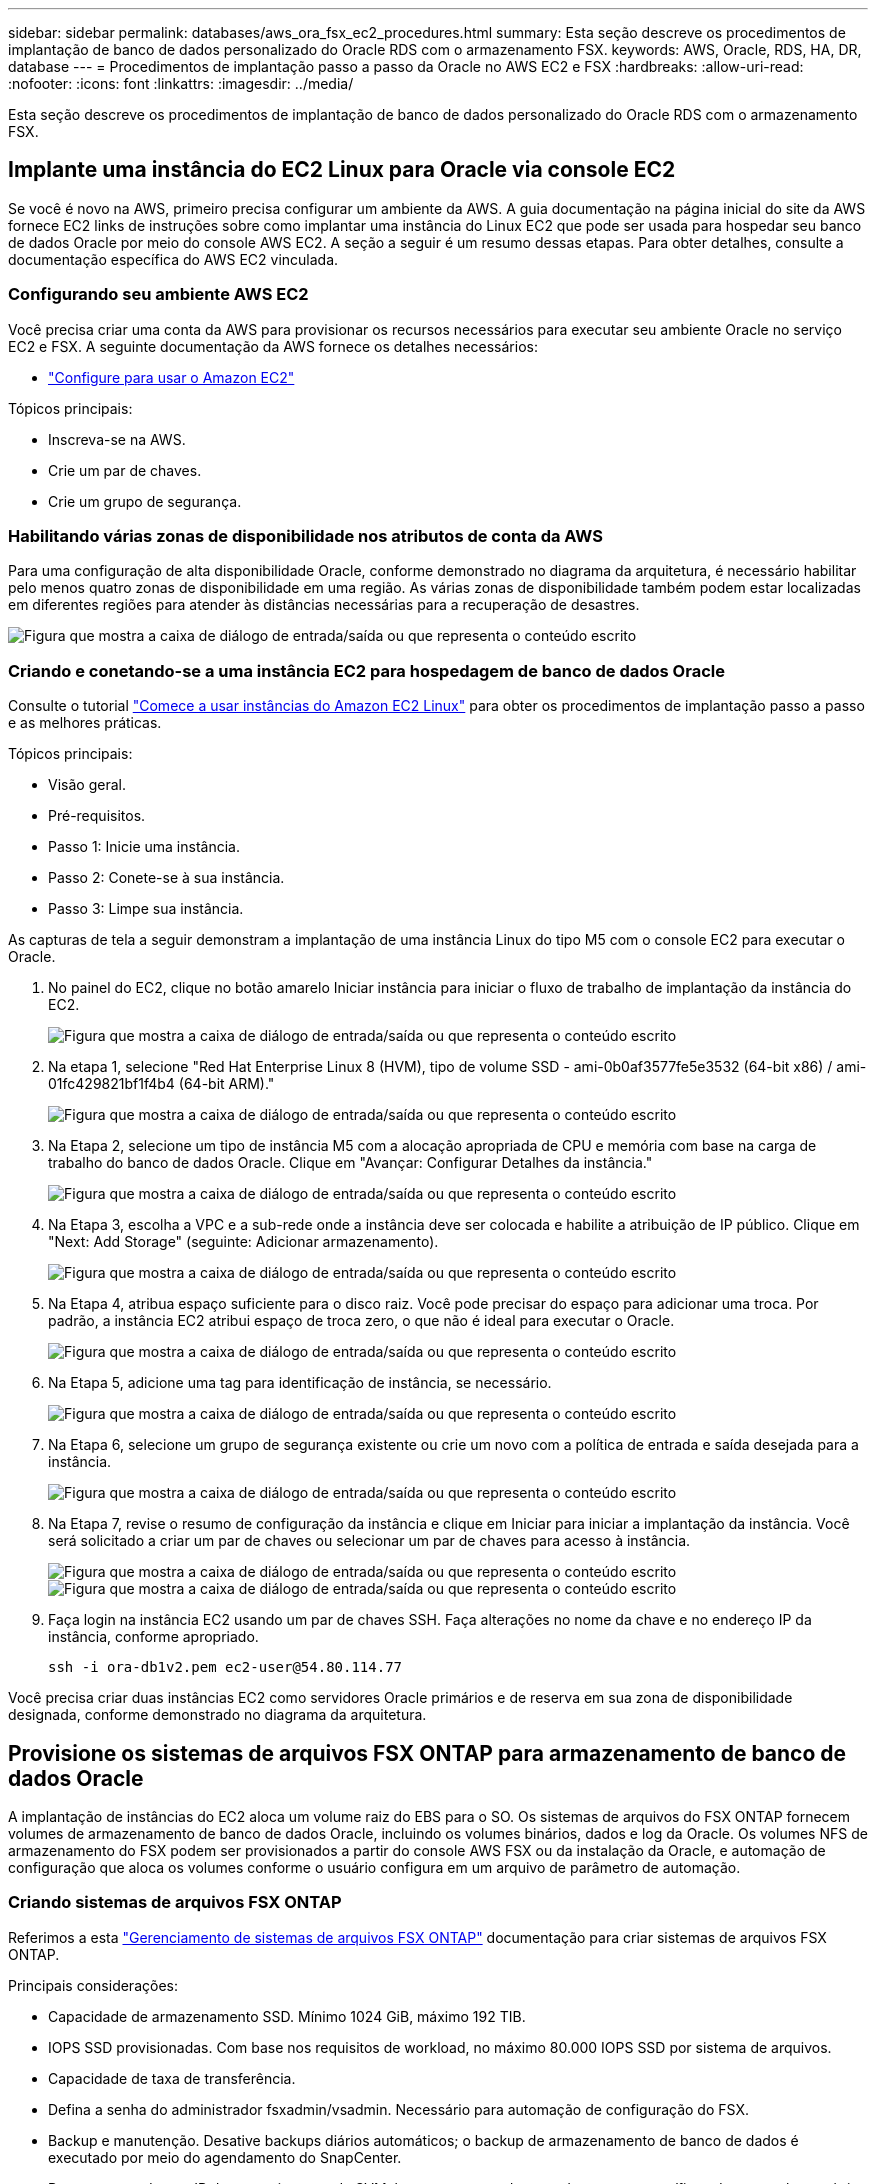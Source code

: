 ---
sidebar: sidebar 
permalink: databases/aws_ora_fsx_ec2_procedures.html 
summary: Esta seção descreve os procedimentos de implantação de banco de dados personalizado do Oracle RDS com o armazenamento FSX. 
keywords: AWS, Oracle, RDS, HA, DR, database 
---
= Procedimentos de implantação passo a passo da Oracle no AWS EC2 e FSX
:hardbreaks:
:allow-uri-read: 
:nofooter: 
:icons: font
:linkattrs: 
:imagesdir: ../media/


[role="lead"]
Esta seção descreve os procedimentos de implantação de banco de dados personalizado do Oracle RDS com o armazenamento FSX.



== Implante uma instância do EC2 Linux para Oracle via console EC2

Se você é novo na AWS, primeiro precisa configurar um ambiente da AWS. A guia documentação na página inicial do site da AWS fornece EC2 links de instruções sobre como implantar uma instância do Linux EC2 que pode ser usada para hospedar seu banco de dados Oracle por meio do console AWS EC2. A seção a seguir é um resumo dessas etapas. Para obter detalhes, consulte a documentação específica do AWS EC2 vinculada.



=== Configurando seu ambiente AWS EC2

Você precisa criar uma conta da AWS para provisionar os recursos necessários para executar seu ambiente Oracle no serviço EC2 e FSX. A seguinte documentação da AWS fornece os detalhes necessários:

* link:https://docs.aws.amazon.com/AWSEC2/latest/UserGuide/get-set-up-for-amazon-ec2.html["Configure para usar o Amazon EC2"^]


Tópicos principais:

* Inscreva-se na AWS.
* Crie um par de chaves.
* Crie um grupo de segurança.




=== Habilitando várias zonas de disponibilidade nos atributos de conta da AWS

Para uma configuração de alta disponibilidade Oracle, conforme demonstrado no diagrama da arquitetura, é necessário habilitar pelo menos quatro zonas de disponibilidade em uma região. As várias zonas de disponibilidade também podem estar localizadas em diferentes regiões para atender às distâncias necessárias para a recuperação de desastres.

image:aws_ora_fsx_ec2_inst_01.png["Figura que mostra a caixa de diálogo de entrada/saída ou que representa o conteúdo escrito"]



=== Criando e conetando-se a uma instância EC2 para hospedagem de banco de dados Oracle

Consulte o tutorial link:https://docs.aws.amazon.com/AWSEC2/latest/UserGuide/EC2_GetStarted.html["Comece a usar instâncias do Amazon EC2 Linux"^] para obter os procedimentos de implantação passo a passo e as melhores práticas.

Tópicos principais:

* Visão geral.
* Pré-requisitos.
* Passo 1: Inicie uma instância.
* Passo 2: Conete-se à sua instância.
* Passo 3: Limpe sua instância.


As capturas de tela a seguir demonstram a implantação de uma instância Linux do tipo M5 com o console EC2 para executar o Oracle.

. No painel do EC2, clique no botão amarelo Iniciar instância para iniciar o fluxo de trabalho de implantação da instância do EC2.
+
image:aws_ora_fsx_ec2_inst_02.png["Figura que mostra a caixa de diálogo de entrada/saída ou que representa o conteúdo escrito"]

. Na etapa 1, selecione "Red Hat Enterprise Linux 8 (HVM), tipo de volume SSD - ami-0b0af3577fe5e3532 (64-bit x86) / ami-01fc429821bf1f4b4 (64-bit ARM)."
+
image:aws_ora_fsx_ec2_inst_03.png["Figura que mostra a caixa de diálogo de entrada/saída ou que representa o conteúdo escrito"]

. Na Etapa 2, selecione um tipo de instância M5 com a alocação apropriada de CPU e memória com base na carga de trabalho do banco de dados Oracle. Clique em "Avançar: Configurar Detalhes da instância."
+
image:aws_ora_fsx_ec2_inst_04.png["Figura que mostra a caixa de diálogo de entrada/saída ou que representa o conteúdo escrito"]

. Na Etapa 3, escolha a VPC e a sub-rede onde a instância deve ser colocada e habilite a atribuição de IP público. Clique em "Next: Add Storage" (seguinte: Adicionar armazenamento).
+
image:aws_ora_fsx_ec2_inst_05.png["Figura que mostra a caixa de diálogo de entrada/saída ou que representa o conteúdo escrito"]

. Na Etapa 4, atribua espaço suficiente para o disco raiz. Você pode precisar do espaço para adicionar uma troca. Por padrão, a instância EC2 atribui espaço de troca zero, o que não é ideal para executar o Oracle.
+
image:aws_ora_fsx_ec2_inst_06.png["Figura que mostra a caixa de diálogo de entrada/saída ou que representa o conteúdo escrito"]

. Na Etapa 5, adicione uma tag para identificação de instância, se necessário.
+
image:aws_ora_fsx_ec2_inst_07.png["Figura que mostra a caixa de diálogo de entrada/saída ou que representa o conteúdo escrito"]

. Na Etapa 6, selecione um grupo de segurança existente ou crie um novo com a política de entrada e saída desejada para a instância.
+
image:aws_ora_fsx_ec2_inst_08.png["Figura que mostra a caixa de diálogo de entrada/saída ou que representa o conteúdo escrito"]

. Na Etapa 7, revise o resumo de configuração da instância e clique em Iniciar para iniciar a implantação da instância. Você será solicitado a criar um par de chaves ou selecionar um par de chaves para acesso à instância.
+
image:aws_ora_fsx_ec2_inst_09.png["Figura que mostra a caixa de diálogo de entrada/saída ou que representa o conteúdo escrito"] image:aws_ora_fsx_ec2_inst_09_1.png["Figura que mostra a caixa de diálogo de entrada/saída ou que representa o conteúdo escrito"]

. Faça login na instância EC2 usando um par de chaves SSH. Faça alterações no nome da chave e no endereço IP da instância, conforme apropriado.
+
[source, cli]
----
ssh -i ora-db1v2.pem ec2-user@54.80.114.77
----


Você precisa criar duas instâncias EC2 como servidores Oracle primários e de reserva em sua zona de disponibilidade designada, conforme demonstrado no diagrama da arquitetura.



== Provisione os sistemas de arquivos FSX ONTAP para armazenamento de banco de dados Oracle

A implantação de instâncias do EC2 aloca um volume raiz do EBS para o SO. Os sistemas de arquivos do FSX ONTAP fornecem volumes de armazenamento de banco de dados Oracle, incluindo os volumes binários, dados e log da Oracle. Os volumes NFS de armazenamento do FSX podem ser provisionados a partir do console AWS FSX ou da instalação da Oracle, e automação de configuração que aloca os volumes conforme o usuário configura em um arquivo de parâmetro de automação.



=== Criando sistemas de arquivos FSX ONTAP

Referimos a esta https://docs.aws.amazon.com/fsx/latest/ONTAPGuide/managing-file-systems.html["Gerenciamento de sistemas de arquivos FSX ONTAP"^] documentação para criar sistemas de arquivos FSX ONTAP.

Principais considerações:

* Capacidade de armazenamento SSD. Mínimo 1024 GiB, máximo 192 TIB.
* IOPS SSD provisionadas. Com base nos requisitos de workload, no máximo 80.000 IOPS SSD por sistema de arquivos.
* Capacidade de taxa de transferência.
* Defina a senha do administrador fsxadmin/vsadmin. Necessário para automação de configuração do FSX.
* Backup e manutenção. Desative backups diários automáticos; o backup de armazenamento de banco de dados é executado por meio do agendamento do SnapCenter.
* Recupere o endereço IP de gerenciamento do SVM, bem como os endereços de acesso específicos de protocolo na página de detalhes do SVM. Necessário para automação de configuração do FSX.
+
image:aws_rds_custom_deploy_fsx_01.png["Figura que mostra a caixa de diálogo de entrada/saída ou que representa o conteúdo escrito"]



Consulte os seguintes procedimentos passo a passo para configurar um cluster HA FSX primário ou de espera.

. No console FSX, clique em criar sistema de arquivos para iniciar o fluxo de trabalho de provisão do FSX.
+
image:aws_ora_fsx_ec2_stor_01.png["Figura que mostra a caixa de diálogo de entrada/saída ou que representa o conteúdo escrito"]

. Selecione Amazon FSX ONTAP. Em seguida, clique em seguinte.
+
image:aws_ora_fsx_ec2_stor_02.png["Figura que mostra a caixa de diálogo de entrada/saída ou que representa o conteúdo escrito"]

. Selecione Standard Create (criar padrão) e, em File System Details (Detalhes do sistema de ficheiros), Multi-AZ HA. Com base no workload do banco de dados, escolha IOPS automático ou provisionado pelo usuário até 80.000 IOPS SSD. O armazenamento no FSX vem com armazenamento em cache NVMe de até 2TiB TB no back-end, que oferece IOPS ainda maiores.
+
image:aws_ora_fsx_ec2_stor_03.png["Figura que mostra a caixa de diálogo de entrada/saída ou que representa o conteúdo escrito"]

. Na seção rede e segurança, selecione a VPC, o grupo de segurança e as sub-redes. Eles devem ser criados antes da implantação do FSX. Com base na função do cluster FSX (primário ou standby), coloque os nós de armazenamento FSX nas zonas apropriadas.
+
image:aws_ora_fsx_ec2_stor_04.png["Figura que mostra a caixa de diálogo de entrada/saída ou que representa o conteúdo escrito"]

. Na secção Segurança e encriptação, aceite a predefinição e introduza a palavra-passe fsxadmin.
+
image:aws_ora_fsx_ec2_stor_05.png["Figura que mostra a caixa de diálogo de entrada/saída ou que representa o conteúdo escrito"]

. Insira o nome do SVM e a senha do vsadmin.
+
image:aws_ora_fsx_ec2_stor_06.png["Figura que mostra a caixa de diálogo de entrada/saída ou que representa o conteúdo escrito"]

. Deixe a configuração do volume em branco; você não precisa criar um volume neste momento.
+
image:aws_ora_fsx_ec2_stor_07.png["Figura que mostra a caixa de diálogo de entrada/saída ou que representa o conteúdo escrito"]

. Revise a página Resumo e clique em criar sistema de arquivos para concluir a provisão do sistema de arquivos FSX.
+
image:aws_ora_fsx_ec2_stor_08.png["Figura que mostra a caixa de diálogo de entrada/saída ou que representa o conteúdo escrito"]





=== Provisionamento de volumes de banco de dados para banco de dados Oracle

link:https://docs.aws.amazon.com/fsx/latest/ONTAPGuide/managing-volumes.html["Gerenciando volumes do FSX ONTAP - criando um volume"^]Consulte para obter detalhes.

Principais considerações:

* Dimensionar os volumes do banco de dados adequadamente.
* Desativação da política de disposição em camadas do pool de capacidade para configuração de performance.
* Habilitando o Oracle DNFS para volumes de storage NFS.
* Configurar o multipath para volumes de armazenamento iSCSI.




==== Crie volume de banco de dados a partir do console FSX

No console do AWS FSX, você pode criar três volumes para o armazenamento de arquivos de banco de dados Oracle: Um para o binário Oracle, um para os dados Oracle e um para o log Oracle. Certifique-se de que a nomenclatura de volume corresponda ao nome do host Oracle (definido no arquivo hosts no kit de ferramentas de automação) para identificação adequada. Neste exemplo, usamos db1 como o nome de host EC2 Oracle em vez de um nome de host típico baseado em endereço IP para uma instância EC2.

image:aws_ora_fsx_ec2_stor_09.png["Figura que mostra a caixa de diálogo de entrada/saída ou que representa o conteúdo escrito"] image:aws_ora_fsx_ec2_stor_10.png["Figura que mostra a caixa de diálogo de entrada/saída ou que representa o conteúdo escrito"] image:aws_ora_fsx_ec2_stor_11.png["Figura que mostra a caixa de diálogo de entrada/saída ou que representa o conteúdo escrito"]


NOTE: A criação de iSCSI LUNs não é atualmente suportada pela consola FSX. Para a implantação de LUNs iSCSI para Oracle, os volumes e LUNs podem ser criados usando a automação para ONTAP com o Kit de Ferramentas de Automação NetApp.



== Instale e configure o Oracle em uma instância do EC2 com volumes de banco de dados FSX

A equipe de automação do NetApp fornece um kit de automação para executar a instalação e configuração do Oracle em instâncias do EC2 de acordo com as práticas recomendadas. A versão atual do kit de automação oferece suporte ao Oracle 19Ci em NFS com o patch RU padrão 19,8. O kit de automação pode ser facilmente adaptado para outros patches RU, se necessário.



=== Preparar uma controladora Ansible para executar a automação

Siga as instruções na seção<<Criando e conetando-se a uma instância EC2 para hospedagem de banco de dados Oracle>>" " " para provisionar uma pequena instância do EC2 Linux para executar o controlador Ansible. Em vez de usar o RedHat, o Amazon linux T2.Large com 2vCPUGB e 8GGB de RAM deve ser suficiente.



=== Recuperar o kit de ferramentas de automação de implantação do NetApp Oracle

Faça login na instância do controlador Ansible EC2 provisionada da etapa 1 como EC2 usuário e do diretório inicial de EC2 usuários, execute o `git clone` comando para clonar uma cópia do código de automação.

[source, cli]
----
git clone https://github.com/NetApp-Automation/na_oracle19c_deploy.git
----
[source, cli]
----
git clone https://github.com/NetApp-Automation/na_rds_fsx_oranfs_config.git
----


=== Execute a implantação automatizada do Oracle 19C usando o kit de ferramentas de automação

Veja estas instruções detalhadas link:cli_automation.html["Implementação CLI Banco de dados Oracle 19Ci"^]para implantar o Oracle 19Ci com automação CLI. Há uma pequena alteração na sintaxe de comando para execução de playbook porque você está usando um par de chaves SSH em vez de uma senha para autenticação de acesso ao host. A lista a seguir é um resumo de alto nível:

. Por padrão, uma instância EC2 usa um par de chaves SSH para autenticação de acesso. Nos diretórios raiz de automação da controladora Ansible `/home/ec2-user/na_oracle19c_deploy` , e `/home/ec2-user/na_rds_fsx_oranfs_config`, faça uma cópia da chave SSH `accesststkey.pem` para o host Oracle implantado na etapa "<<Criando e conetando-se a uma instância EC2 para hospedagem de banco de dados Oracle>>."
. Faça login no host de banco de dados da instância EC2 como EC2-user e instale a biblioteca python3.
+
[source, cli]
----
sudo yum install python3
----
. Crie um espaço de troca 16GD a partir da unidade de disco raiz. Por padrão, uma instância EC2 cria espaço de troca zero. Siga esta documentação da AWS: link:https://aws.amazon.com/premiumsupport/knowledge-center/ec2-memory-swap-file/["Como alocar memória para funcionar como espaço de troca em uma instância do Amazon EC2 usando um arquivo de swap?"^].
. Retorne à controladora Ansible (`cd /home/ec2-user/na_rds_fsx_oranfs_config`) e execute o manual de estratégia de pré-clone com os requisitos e as tags apropriados `linux_config`.
+
[source, cli]
----
ansible-playbook -i hosts rds_preclone_config.yml -u ec2-user --private-key accesststkey.pem -e @vars/fsx_vars.yml -t requirements_config
----
+
[source, cli]
----
ansible-playbook -i hosts rds_preclone_config.yml -u ec2-user --private-key accesststkey.pem -e @vars/fsx_vars.yml -t linux_config
----
. Mude para `/home/ec2-user/na_oracle19c_deploy-master` o diretório, leia o arquivo README e preencha o arquivo global `vars.yml` com os parâmetros globais relevantes.
. Preencha o `host_name.yml` arquivo com os parâmetros relevantes no `host_vars` diretório.
. Execute o manual de estratégia para Linux e pressione Enter quando solicitado para a senha do vsadmin.
+
[source, cli]
----
ansible-playbook -i hosts all_playbook.yml -u ec2-user --private-key accesststkey.pem -t linux_config -e @vars/vars.yml
----
. Execute o manual de estratégia para Oracle e pressione ENTER quando solicitado a senha do vsadmin.
+
[source, cli]
----
ansible-playbook -i hosts all_playbook.yml -u ec2-user --private-key accesststkey.pem -t oracle_config -e @vars/vars.yml
----


Altere o bit de permissão no arquivo de chave SSH para 400, se necessário. Altere o host Oracle (`ansible_host`no `host_vars` arquivo) endereço IP para o endereço público da instância EC2.



== Configurando o SnapMirror entre o cluster do FSX HA primário e de espera

Para alta disponibilidade e recuperação de desastres, você pode configurar a replicação do SnapMirror entre o cluster de armazenamento principal e de reserva do FSX. Ao contrário de outros serviços de armazenamento em nuvem, o FSX permite que um usuário controle e gerencie a replicação de armazenamento em uma frequência desejada e taxa de transferência de replicação. Ele também permite que os usuários testem HA/DR sem qualquer efeito na disponibilidade.

As etapas a seguir mostram como configurar a replicação entre um cluster de armazenamento primário e de espera do FSX.

. Configurar peering de cluster primário e de espera. Faça login no cluster principal como usuário fsxadmin e execute o seguinte comando. Esse processo de criação recíproca executa o comando create no cluster primário e no cluster de espera. Substitua `standby_cluster_name` pelo nome apropriado para o seu ambiente.
+
[source, cli]
----
cluster peer create -peer-addrs standby_cluster_name,inter_cluster_ip_address -username fsxadmin -initial-allowed-vserver-peers *
----
. Configure o peering de SVM entre o cluster primário e o de espera. Faça login no cluster principal como usuário vsadmin e execute o seguinte comando. Substitua `primary_vserver_name`, `standby_vserver_name`, `standby_cluster_name` pelos nomes apropriados para o seu ambiente.
+
[source, cli]
----
vserver peer create -vserver primary_vserver_name -peer-vserver standby_vserver_name -peer-cluster standby_cluster_name -applications snapmirror
----
. Verifique se os peerings do cluster e do vserver estão configurados corretamente.
+
image:aws_ora_fsx_ec2_stor_14.png["Figura que mostra a caixa de diálogo de entrada/saída ou que representa o conteúdo escrito"]

. Crie volumes NFS de destino no cluster FSX de reserva para cada volume de origem no cluster FSX primário. Substitua o nome do volume conforme apropriado para o seu ambiente.
+
[source, cli]
----
vol create -volume dr_db1_bin -aggregate aggr1 -size 50G -state online -policy default -type DP
----
+
[source, cli]
----
vol create -volume dr_db1_data -aggregate aggr1 -size 500G -state online -policy default -type DP
----
+
[source, cli]
----
vol create -volume dr_db1_log -aggregate aggr1 -size 250G -state online -policy default -type DP
----
. Você também pode criar volumes iSCSI e LUNs para o binário Oracle, dados Oracle e log Oracle se o protocolo iSCSI for empregado para acesso aos dados. Deixe aproximadamente 10% de espaço livre nos volumes para instantâneos.
+
[source, cli]
----
vol create -volume dr_db1_bin -aggregate aggr1 -size 50G -state online -policy default -unix-permissions ---rwxr-xr-x -type RW
----
+
[source, cli]
----
lun create -path /vol/dr_db1_bin/dr_db1_bin_01 -size 45G -ostype linux
----
+
[source, cli]
----
vol create -volume dr_db1_data -aggregate aggr1 -size 500G -state online -policy default -unix-permissions ---rwxr-xr-x -type RW
----
+
[source, cli]
----
lun create -path /vol/dr_db1_data/dr_db1_data_01 -size 100G -ostype linux
----
+
[source, cli]
----
lun create -path /vol/dr_db1_data/dr_db1_data_02 -size 100G -ostype linux
----
+
[source, cli]
----
lun create -path /vol/dr_db1_data/dr_db1_data_03 -size 100G -ostype linux
----
+
[source, cli]
----
lun create -path /vol/dr_db1_data/dr_db1_data_04 -size 100G -ostype linux
----
+
Vol create -volume DR_db1_log -Aggregate aggr1 -size 250g -State online -policy default -unix-permissions ---rwxr-xr-x -type RW

+
[source, cli]
----
lun create -path /vol/dr_db1_log/dr_db1_log_01 -size 45G -ostype linux
----
+
[source, cli]
----
lun create -path /vol/dr_db1_log/dr_db1_log_02 -size 45G -ostype linux
----
+
[source, cli]
----
lun create -path /vol/dr_db1_log/dr_db1_log_03 -size 45G -ostype linux
----
+
[source, cli]
----
lun create -path /vol/dr_db1_log/dr_db1_log_04 -size 45G -ostype linux
----
. Para iSCSI LUNs, crie um mapeamento para o iniciador de host Oracle para cada LUN, usando o LUN binário como exemplo. Substitua o grupo por um nome apropriado para o seu ambiente e aumente o lun-id para cada LUN adicional.
+
[source, cli]
----
lun mapping create -path /vol/dr_db1_bin/dr_db1_bin_01 -igroup ip-10-0-1-136 -lun-id 0
----
+
[source, cli]
----
lun mapping create -path /vol/dr_db1_data/dr_db1_data_01 -igroup ip-10-0-1-136 -lun-id 1
----
. Crie uma relação SnapMirror entre os volumes de banco de dados principal e de espera. Substitua o nome apropriado da SVM para seu ambiente.s
+
[source, cli]
----
snapmirror create -source-path svm_FSxOraSource:db1_bin -destination-path svm_FSxOraTarget:dr_db1_bin -vserver svm_FSxOraTarget -throttle unlimited -identity-preserve false -policy MirrorAllSnapshots -type DP
----
+
[source, cli]
----
snapmirror create -source-path svm_FSxOraSource:db1_data -destination-path svm_FSxOraTarget:dr_db1_data -vserver svm_FSxOraTarget -throttle unlimited -identity-preserve false -policy MirrorAllSnapshots -type DP
----
+
[source, cli]
----
snapmirror create -source-path svm_FSxOraSource:db1_log -destination-path svm_FSxOraTarget:dr_db1_log -vserver svm_FSxOraTarget -throttle unlimited -identity-preserve false -policy MirrorAllSnapshots -type DP
----


Essa configuração do SnapMirror pode ser automatizada com um kit de ferramentas de automação da NetApp para volumes de banco de dados NFS. O kit de ferramentas está disponível para download no site público do NetApp GitHub.

[source, cli]
----
git clone https://github.com/NetApp-Automation/na_ora_hadr_failover_resync.git
----
Leia atentamente as instruções do README antes de tentar configurar e testar o failover.


NOTE: Replicar o binário Oracle do primário para um cluster de espera pode ter implicações de licença Oracle. Entre em Contato com seu representante de licença Oracle para obter esclarecimentos. A alternativa é ter o Oracle instalado e configurado no momento da recuperação e failover.



== Implantação do SnapCenter



=== Instalação do SnapCenter

Siga link:https://docs.netapp.com/ocsc-41/index.jsp?topic=%2Fcom.netapp.doc.ocsc-isg%2FGUID-D3F2FBA8-8EE7-4820-A445-BC1E5C0AF374.html["Instalar o servidor SnapCenter"^] para instalar o servidor SnapCenter. Esta documentação aborda como instalar um servidor SnapCenter autônomo. Uma versão SaaS do SnapCenter está em revisão beta e pode estar disponível em breve. Consulte o seu representante da NetApp para saber a disponibilidade, se necessário.



=== Configure o plugin SnapCenter para EC2 host Oracle

. Após a instalação automatizada do SnapCenter, faça login no SnapCenter como um usuário administrativo para o host de janelas no qual o servidor SnapCenter está instalado.
+
image:aws_rds_custom_deploy_snp_01.png["Figura que mostra a caixa de diálogo de entrada/saída ou que representa o conteúdo escrito"]

. No menu do lado esquerdo, clique em Configurações e, em seguida, credencial e novo para adicionar credenciais de usuário EC2 para a instalação do plugin SnapCenter.
+
image:aws_rds_custom_deploy_snp_02.png["Figura que mostra a caixa de diálogo de entrada/saída ou que representa o conteúdo escrito"]

. Redefina a senha de EC2 usuários e habilite a autenticação SSH por senha editando o `/etc/ssh/sshd_config` arquivo no host da instância EC2.
. Verifique se a caixa de verificação "Use sudo Privileges" está selecionada. Você acabou de redefinir a senha de EC2 usuários no passo anterior.
+
image:aws_rds_custom_deploy_snp_03.png["Figura que mostra a caixa de diálogo de entrada/saída ou que representa o conteúdo escrito"]

. Adicione o nome do servidor SnapCenter e o endereço IP ao arquivo de host de instância EC2 para resolução de nome.
+
[listing]
----
[ec2-user@ip-10-0-0-151 ~]$ sudo vi /etc/hosts
[ec2-user@ip-10-0-0-151 ~]$ cat /etc/hosts
127.0.0.1   localhost localhost.localdomain localhost4 localhost4.localdomain4
::1         localhost localhost.localdomain localhost6 localhost6.localdomain6
10.0.1.233  rdscustomvalsc.rdscustomval.com rdscustomvalsc
----
. No servidor SnapCenter host Windows, adicione o endereço IP do host de instância EC2 ao arquivo host do Windows `C:\Windows\System32\drivers\etc\hosts` .
+
[listing]
----
10.0.0.151		ip-10-0-0-151.ec2.internal
----
. No menu do lado esquerdo, selecione hosts > Managed hosts e clique em Add para adicionar o host de instância EC2 ao SnapCenter.
+
image:aws_rds_custom_deploy_snp_04.png["Figura que mostra a caixa de diálogo de entrada/saída ou que representa o conteúdo escrito"]

+
Verifique o banco de dados Oracle e, antes de enviar, clique em mais opções.

+
image:aws_rds_custom_deploy_snp_05.png["Figura que mostra a caixa de diálogo de entrada/saída ou que representa o conteúdo escrito"]

+
Verifique as verificações de pré-instalação de Ignorar. Confirme ignorar verificações de pré-instalação e, em seguida, clique em Enviar após Guardar.

+
image:aws_rds_custom_deploy_snp_06.png["Figura que mostra a caixa de diálogo de entrada/saída ou que representa o conteúdo escrito"]

+
Você será solicitado com confirmar impressão digital e, em seguida, clique em confirmar e enviar.

+
image:aws_rds_custom_deploy_snp_07.png["Figura que mostra a caixa de diálogo de entrada/saída ou que representa o conteúdo escrito"]

+
Após a configuração bem-sucedida do plugin, o status geral do host gerenciado é exibido como sendo executado.

+
image:aws_rds_custom_deploy_snp_08.png["Figura que mostra a caixa de diálogo de entrada/saída ou que representa o conteúdo escrito"]





=== Configurar política de backup para banco de dados Oracle

Consulte esta seção link:hybrid_dbops_snapcenter_getting_started_onprem.html#7-setup-database-backup-policy-in-snapcenter["Configurar política de backup de banco de dados no SnapCenter"^] para obter detalhes sobre como configurar a política de backup de banco de dados Oracle.

Geralmente, você precisa criar uma política para o backup completo do banco de dados Oracle e uma política para o backup instantâneo somente de arquivamento do Oracle.


NOTE: Você pode ativar a eliminação de log de arquivamento Oracle na política de backup para controlar o espaço de arquivo de log. Marque "Atualizar SnapMirror depois de criar uma cópia Snapshot local" em "Selecionar opção de replicação secundária", pois você precisa replicar para um local de espera para HA ou DR.



=== Configurar o backup e agendamento do banco de dados Oracle

O backup de banco de dados no SnapCenter é configurável pelo usuário e pode ser configurado individualmente ou como um grupo em um grupo de recursos. O intervalo de backup depende dos objetivos de rto e RPO. A NetApp recomenda que você execute um backup completo do banco de dados a cada poucas horas e arquive o backup de log em uma frequência mais alta, como 10-15 minutos para recuperação rápida.

Consulte a seção Oracle do link:hybrid_dbops_snapcenter_getting_started_onprem.html#8-implement-backup-policy-to-protect-database["Implementar política de backup para proteger o banco de dados"^] para obter um processo detalhado passo a passo para implementar a política de backup criada na <<Configurar política de backup para banco de dados Oracle>>seção e para o agendamento de tarefas de backup.

A imagem a seguir fornece um exemplo dos grupos de recursos configurados para fazer backup de um banco de dados Oracle.

image:aws_rds_custom_deploy_snp_09.png["Figura que mostra a caixa de diálogo de entrada/saída ou que representa o conteúdo escrito"]
